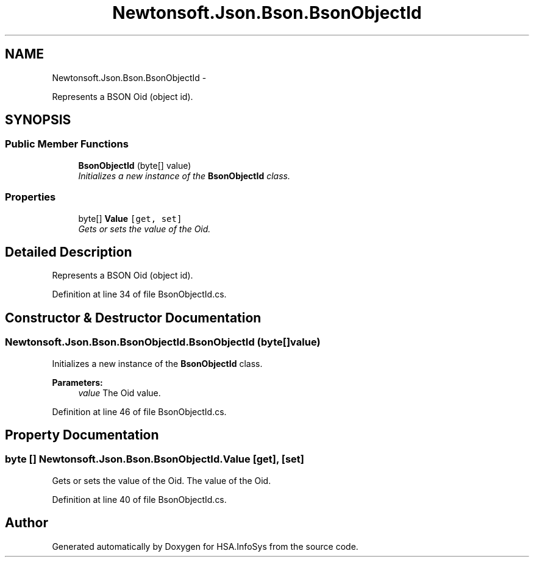 .TH "Newtonsoft.Json.Bson.BsonObjectId" 3 "Fri Jul 5 2013" "Version 1.0" "HSA.InfoSys" \" -*- nroff -*-
.ad l
.nh
.SH NAME
Newtonsoft.Json.Bson.BsonObjectId \- 
.PP
Represents a BSON Oid (object id)\&.  

.SH SYNOPSIS
.br
.PP
.SS "Public Member Functions"

.in +1c
.ti -1c
.RI "\fBBsonObjectId\fP (byte[] value)"
.br
.RI "\fIInitializes a new instance of the \fBBsonObjectId\fP class\&. \fP"
.in -1c
.SS "Properties"

.in +1c
.ti -1c
.RI "byte[] \fBValue\fP\fC [get, set]\fP"
.br
.RI "\fIGets or sets the value of the Oid\&. \fP"
.in -1c
.SH "Detailed Description"
.PP 
Represents a BSON Oid (object id)\&. 


.PP
Definition at line 34 of file BsonObjectId\&.cs\&.
.SH "Constructor & Destructor Documentation"
.PP 
.SS "Newtonsoft\&.Json\&.Bson\&.BsonObjectId\&.BsonObjectId (byte[]value)"

.PP
Initializes a new instance of the \fBBsonObjectId\fP class\&. 
.PP
\fBParameters:\fP
.RS 4
\fIvalue\fP The Oid value\&.
.RE
.PP

.PP
Definition at line 46 of file BsonObjectId\&.cs\&.
.SH "Property Documentation"
.PP 
.SS "byte [] Newtonsoft\&.Json\&.Bson\&.BsonObjectId\&.Value\fC [get]\fP, \fC [set]\fP"

.PP
Gets or sets the value of the Oid\&. The value of the Oid\&.
.PP
Definition at line 40 of file BsonObjectId\&.cs\&.

.SH "Author"
.PP 
Generated automatically by Doxygen for HSA\&.InfoSys from the source code\&.
